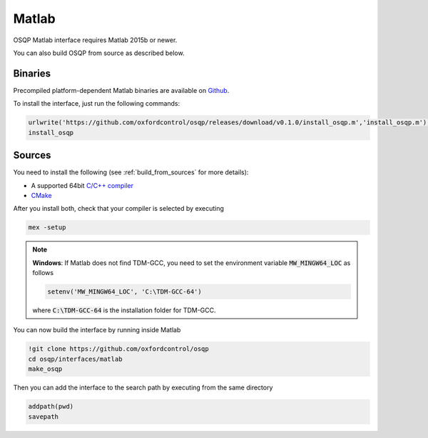 Matlab
======
OSQP Matlab interface requires Matlab 2015b or newer.


You can also build OSQP from source as described below.

Binaries
--------

Precompiled platform-dependent Matlab binaries are available on `Github <https://github.com/oxfordcontrol/osqp/releases/tag/v0.1.0>`_.

To install the interface, just run the following commands:

.. code:: matlab

    urlwrite('https://github.com/oxfordcontrol/osqp/releases/download/v0.1.0/install_osqp.m','install_osqp.m');
    install_osqp


Sources
-------

You need to install the following (see :ref:`build_from_sources` for more details):

- A supported 64bit `C/C++ compiler <https://www.mathworks.com/support/compilers.html>`_
- `CMake <https://cmake.org/>`_



After you install both, check that your compiler is selected by executing

.. code:: matlab

   mex -setup

.. note::

   **Windows**: If Matlab does not find TDM-GCC, you need to set the environment variable :code:`MW_MINGW64_LOC` as follows

   .. code:: matlab

      setenv('MW_MINGW64_LOC', 'C:\TDM-GCC-64')


   where :code:`C:\TDM-GCC-64` is the installation folder for TDM-GCC.

You can now build the interface by running inside Matlab

.. code:: matlab

   !git clone https://github.com/oxfordcontrol/osqp
   cd osqp/interfaces/matlab
   make_osqp


Then you can add the interface to the search path by executing from the same directory

.. code:: matlab

   addpath(pwd)
   savepath
